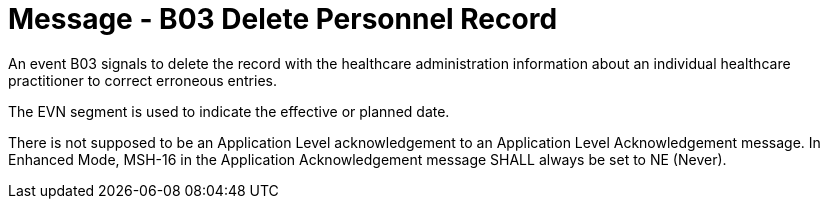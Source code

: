 = Message - B03 Delete Personnel Record
:v291_section: "15.3.3"
:v2_section_name: "PMU/ACK – Delete Personnel Record (Event B03)"
:generated: "Thu, 01 Aug 2024 15:25:17 -0600"

An event B03 signals to delete the record with the healthcare administration information about an individual healthcare practitioner to correct erroneous entries.

The EVN segment is used to indicate the effective or planned date.

[tabset]



There is not supposed to be an Application Level acknowledgement to an Application Level Acknowledgement message. In Enhanced Mode, MSH-16 in the Application Acknowledgement message SHALL always be set to NE (Never).





